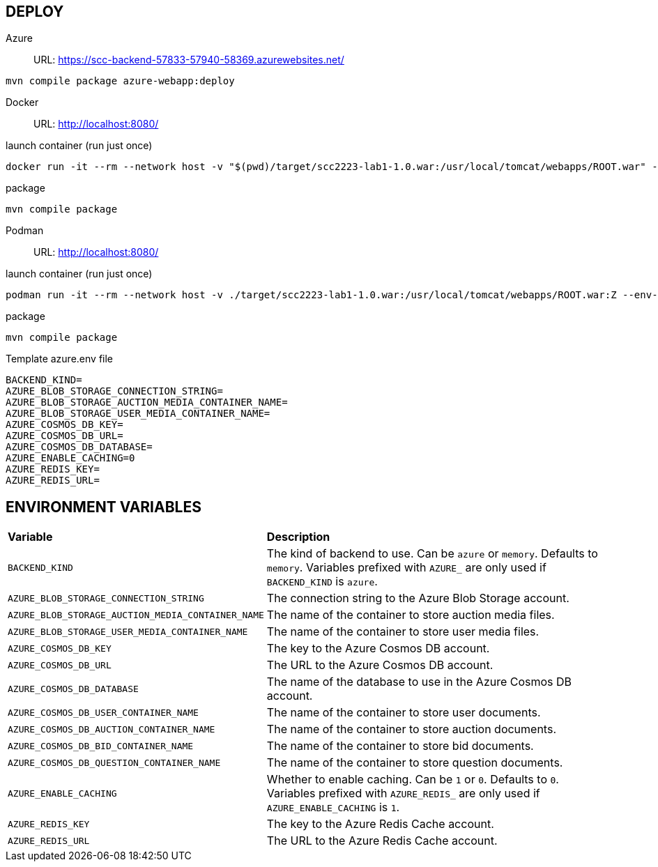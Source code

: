 == DEPLOY
Azure::
URL: https://scc-backend-57833-57940-58369.azurewebsites.net/
[source,shell]
----
mvn compile package azure-webapp:deploy
----

Docker::
URL: http://localhost:8080/

.launch container (run just once)
[source,shell]
----
docker run -it --rm --network host -v "$(pwd)/target/scc2223-lab1-1.0.war:/usr/local/tomcat/webapps/ROOT.war" --env-file azure.env tomcat:latest
----

.package
[source,shell]
----
mvn compile package
----

Podman::
URL: http://localhost:8080/

.launch container (run just once)
[source,shell]
----
podman run -it --rm --network host -v ./target/scc2223-lab1-1.0.war:/usr/local/tomcat/webapps/ROOT.war:Z --env-file azure.env docker.io/tomcat:latest
----

.package
[source,shell]
----
mvn compile package
----

.Template azure.env file
[source,shell]
----
BACKEND_KIND=
AZURE_BLOB_STORAGE_CONNECTION_STRING=
AZURE_BLOB_STORAGE_AUCTION_MEDIA_CONTAINER_NAME=
AZURE_BLOB_STORAGE_USER_MEDIA_CONTAINER_NAME=
AZURE_COSMOS_DB_KEY=
AZURE_COSMOS_DB_URL=
AZURE_COSMOS_DB_DATABASE=
AZURE_ENABLE_CACHING=0
AZURE_REDIS_KEY=
AZURE_REDIS_URL=
----

== ENVIRONMENT VARIABLES

[cols="1,2"]
|===
|*Variable* 
|*Description*

| `BACKEND_KIND`
| The kind of backend to use. Can be `azure` or `memory`. Defaults to `memory`. Variables prefixed with `AZURE_` are only used if `BACKEND_KIND` is `azure`.

| `AZURE_BLOB_STORAGE_CONNECTION_STRING`
| The connection string to the Azure Blob Storage account.

| `AZURE_BLOB_STORAGE_AUCTION_MEDIA_CONTAINER_NAME`
| The name of the container to store auction media files.

| `AZURE_BLOB_STORAGE_USER_MEDIA_CONTAINER_NAME`
| The name of the container to store user media files.

| `AZURE_COSMOS_DB_KEY`
| The key to the Azure Cosmos DB account.

| `AZURE_COSMOS_DB_URL`
| The URL to the Azure Cosmos DB account.

| `AZURE_COSMOS_DB_DATABASE`
| The name of the database to use in the Azure Cosmos DB account.

| `AZURE_COSMOS_DB_USER_CONTAINER_NAME`
| The name of the container to store user documents.

| `AZURE_COSMOS_DB_AUCTION_CONTAINER_NAME`
| The name of the container to store auction documents.

| `AZURE_COSMOS_DB_BID_CONTAINER_NAME`
| The name of the container to store bid documents.

| `AZURE_COSMOS_DB_QUESTION_CONTAINER_NAME`
| The name of the container to store question documents.

| `AZURE_ENABLE_CACHING`
| Whether to enable caching. Can be `1` or `0`. Defaults to `0`. Variables prefixed with `AZURE_REDIS_` are only used if `AZURE_ENABLE_CACHING` is `1`.

| `AZURE_REDIS_KEY`
| The key to the Azure Redis Cache account.

| `AZURE_REDIS_URL`
| The URL to the Azure Redis Cache account.
|===
